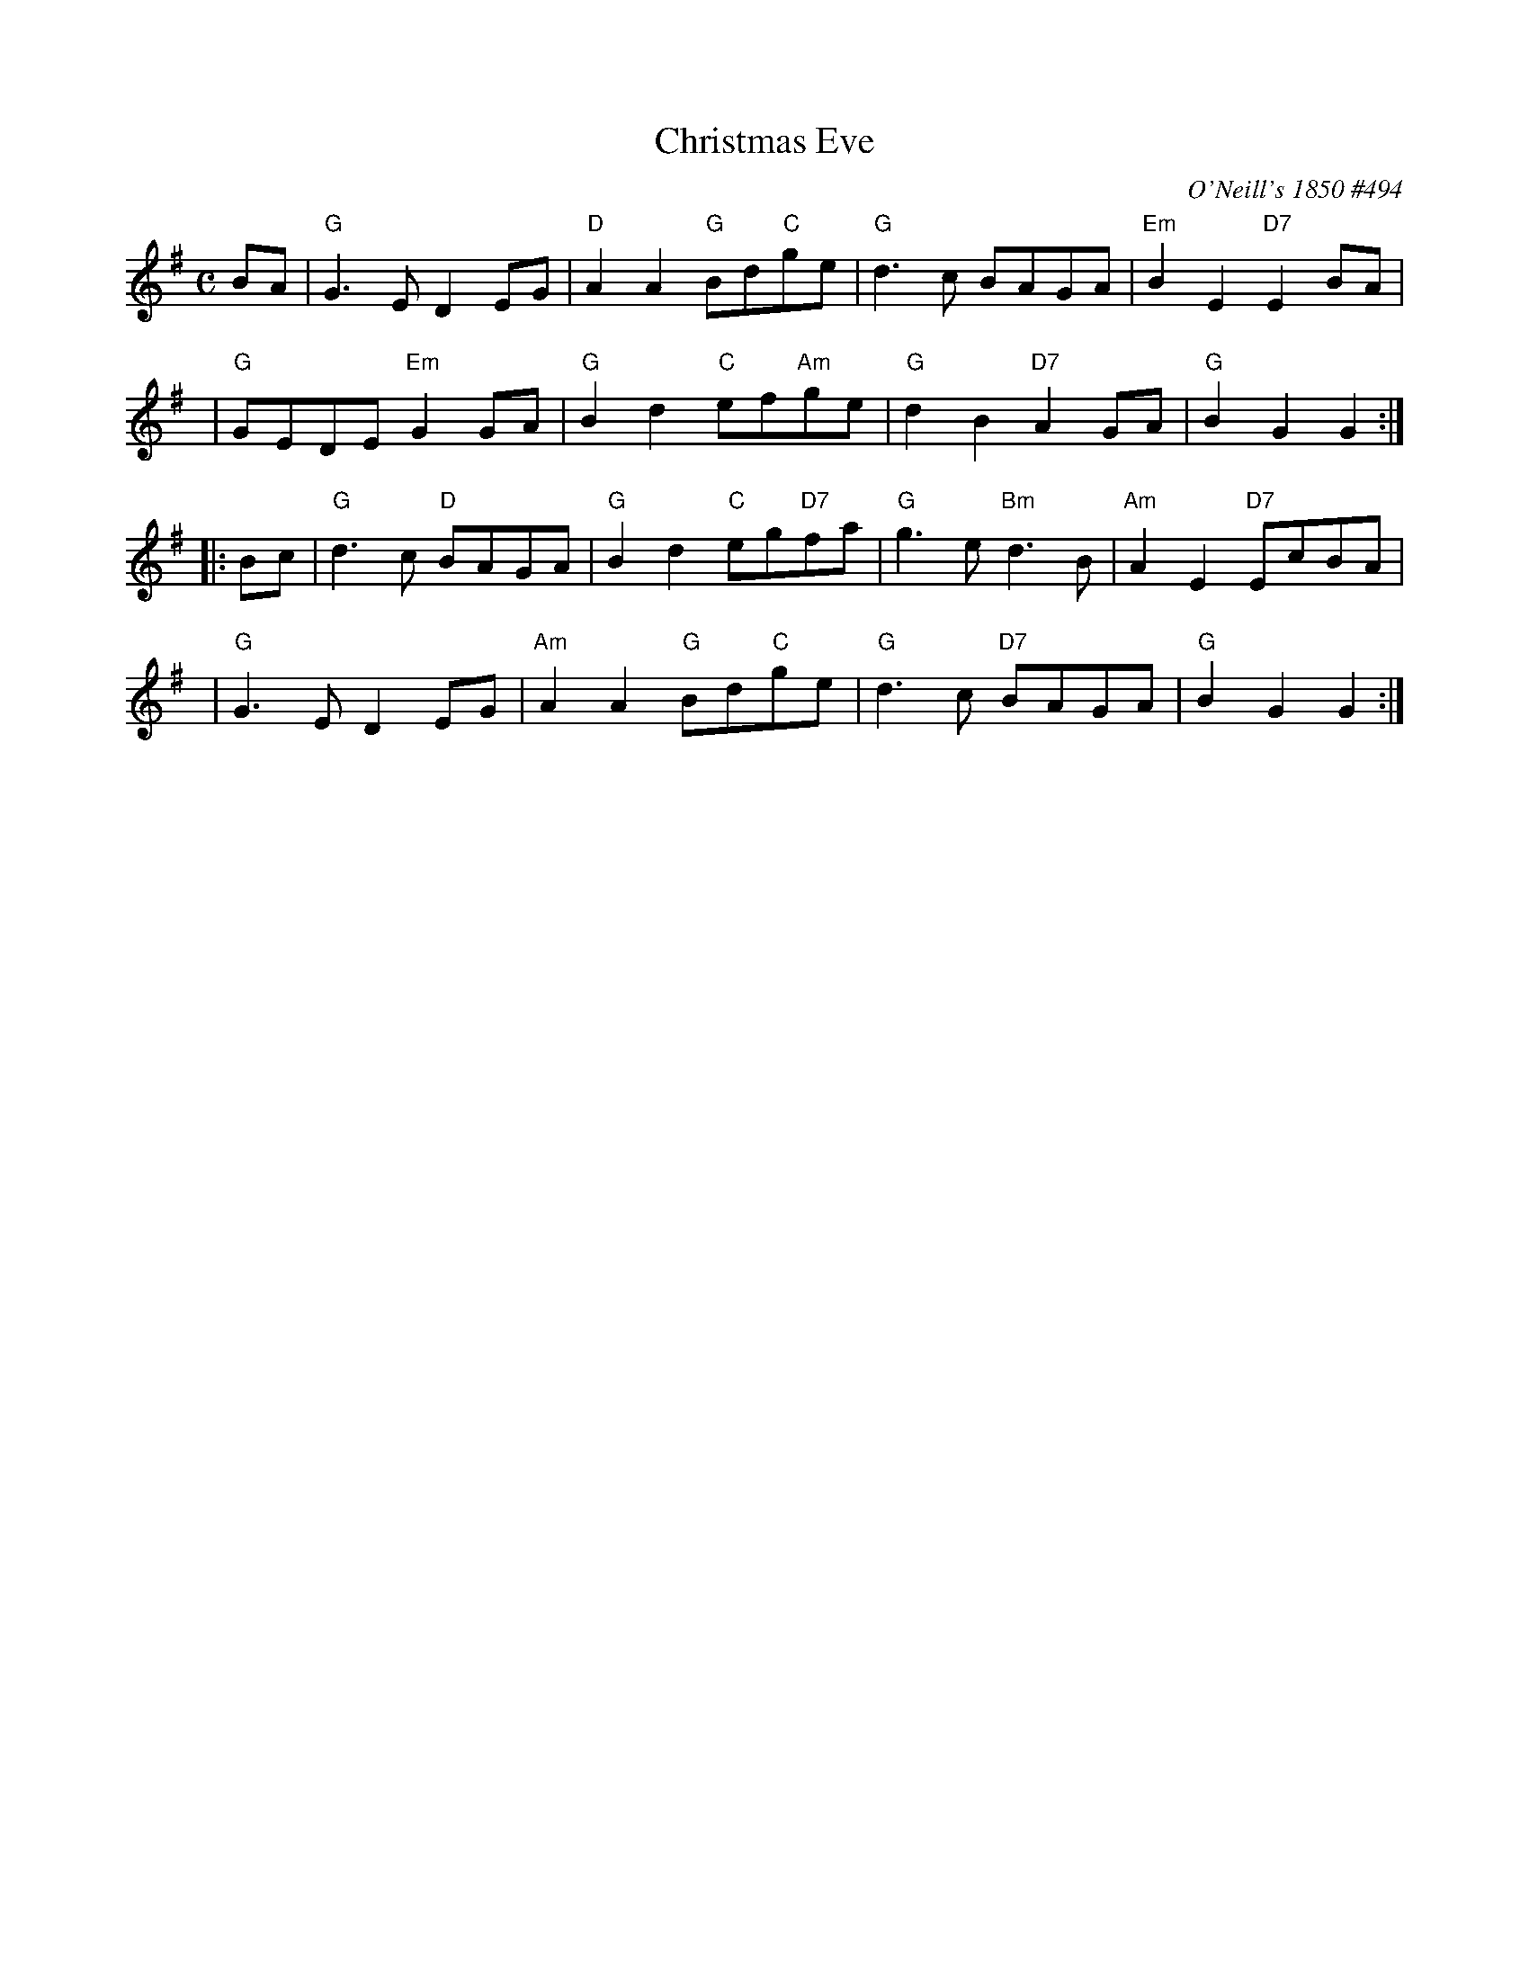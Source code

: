 X: 1
T: Christmas Eve
O: O'Neill's 1850 #494
B: O'Neill's 1850 #494
%date: 1903
Z: 1999 by John Chambers <jc:trillian.mit.edu>
N: 2019 Chords by Darlene Wigton
N: "Moderate"
N: Collected by "F.O'Neill"
M: C
L: 1/8
K: G
   BA \
| "G"G3E D2EG | "D"A2A2 "G"Bd"C"ge | "G"d3c BAGA | "Em"B2E2 "D7"E2BA |
   y4 \
| "G"GEDE "Em"G2GA | "G"B2d2 "C"ef"Am"ge | "G"d2B2 "D7"A2GA | "G"B2G2 G2 :|
|: Bc \
| "G"d3c "D"BAGA | "G"B2d2 "C"eg"D7"fa | "G"g3e "Bm"d3B | "Am"A2E2 "D7"EcBA |
   y4 \
| "G"G3E D2EG | "Am"A2A2 "G"Bd"C"ge | "G"d3c "D7"BAGA | "G"B2G2 G2 :|
